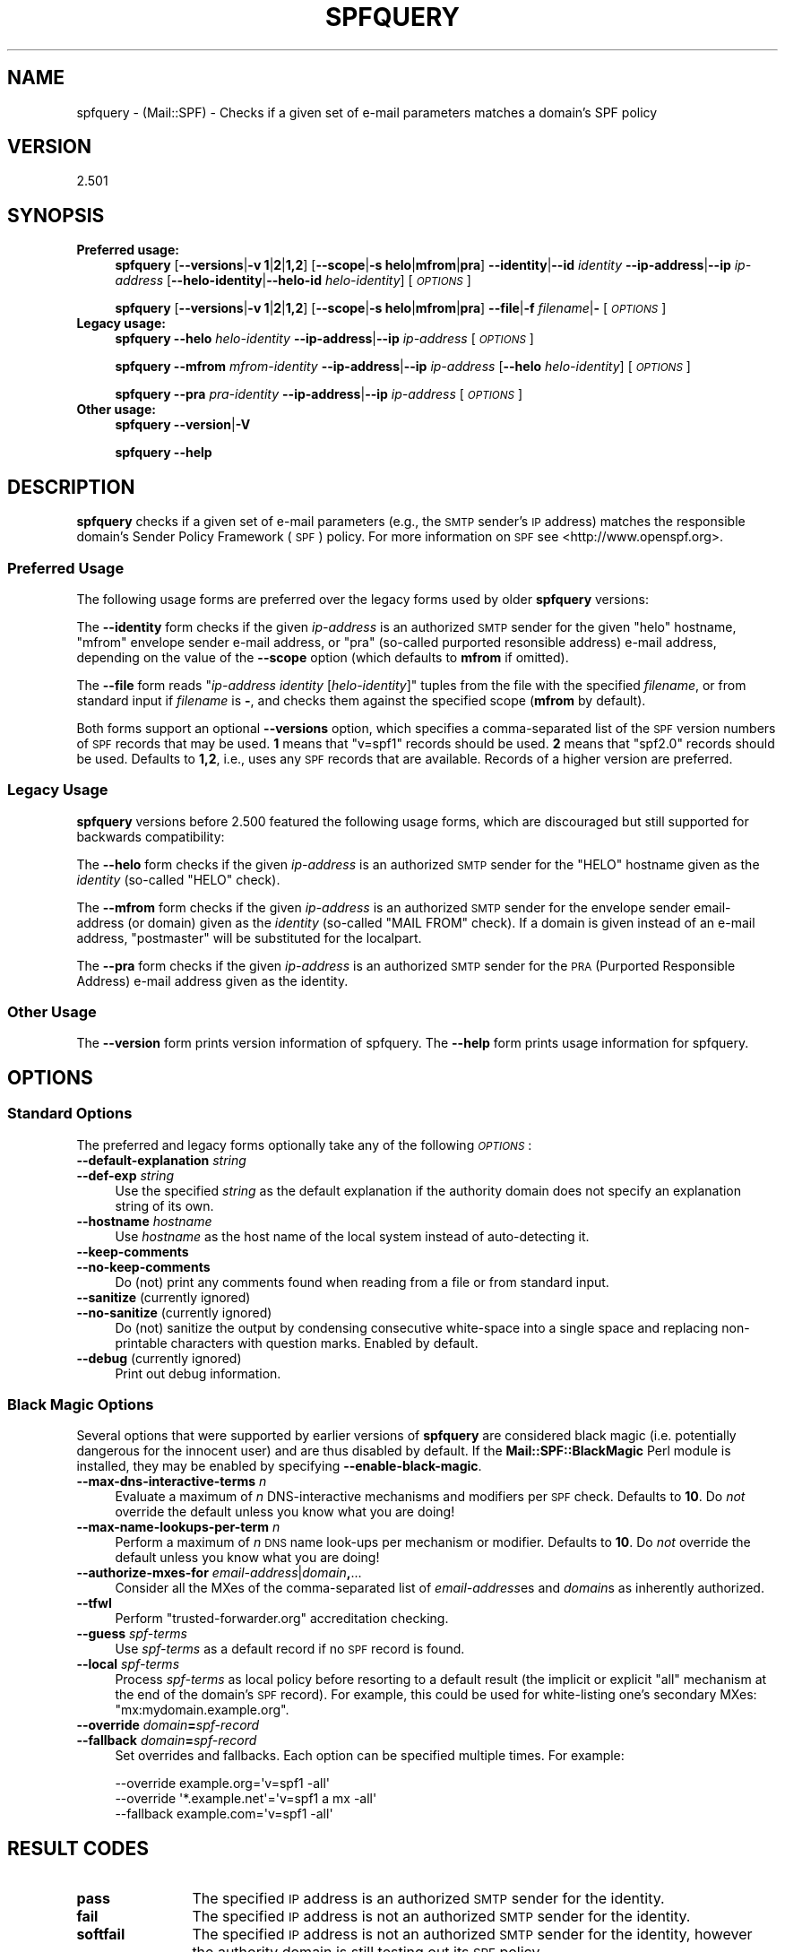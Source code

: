 .\" Automatically generated by Pod::Man 2.27 (Pod::Simple 3.28)
.\"
.\" Standard preamble:
.\" ========================================================================
.de Sp \" Vertical space (when we can't use .PP)
.if t .sp .5v
.if n .sp
..
.de Vb \" Begin verbatim text
.ft CW
.nf
.ne \\$1
..
.de Ve \" End verbatim text
.ft R
.fi
..
.\" Set up some character translations and predefined strings.  \*(-- will
.\" give an unbreakable dash, \*(PI will give pi, \*(L" will give a left
.\" double quote, and \*(R" will give a right double quote.  \*(C+ will
.\" give a nicer C++.  Capital omega is used to do unbreakable dashes and
.\" therefore won't be available.  \*(C` and \*(C' expand to `' in nroff,
.\" nothing in troff, for use with C<>.
.tr \(*W-
.ds C+ C\v'-.1v'\h'-1p'\s-2+\h'-1p'+\s0\v'.1v'\h'-1p'
.ie n \{\
.    ds -- \(*W-
.    ds PI pi
.    if (\n(.H=4u)&(1m=24u) .ds -- \(*W\h'-12u'\(*W\h'-12u'-\" diablo 10 pitch
.    if (\n(.H=4u)&(1m=20u) .ds -- \(*W\h'-12u'\(*W\h'-8u'-\"  diablo 12 pitch
.    ds L" ""
.    ds R" ""
.    ds C` ""
.    ds C' ""
'br\}
.el\{\
.    ds -- \|\(em\|
.    ds PI \(*p
.    ds L" ``
.    ds R" ''
.    ds C`
.    ds C'
'br\}
.\"
.\" Escape single quotes in literal strings from groff's Unicode transform.
.ie \n(.g .ds Aq \(aq
.el       .ds Aq '
.\"
.\" If the F register is turned on, we'll generate index entries on stderr for
.\" titles (.TH), headers (.SH), subsections (.SS), items (.Ip), and index
.\" entries marked with X<> in POD.  Of course, you'll have to process the
.\" output yourself in some meaningful fashion.
.\"
.\" Avoid warning from groff about undefined register 'F'.
.de IX
..
.nr rF 0
.if \n(.g .if rF .nr rF 1
.if (\n(rF:(\n(.g==0)) \{
.    if \nF \{
.        de IX
.        tm Index:\\$1\t\\n%\t"\\$2"
..
.        if !\nF==2 \{
.            nr % 0
.            nr F 2
.        \}
.    \}
.\}
.rr rF
.\"
.\" Accent mark definitions (@(#)ms.acc 1.5 88/02/08 SMI; from UCB 4.2).
.\" Fear.  Run.  Save yourself.  No user-serviceable parts.
.    \" fudge factors for nroff and troff
.if n \{\
.    ds #H 0
.    ds #V .8m
.    ds #F .3m
.    ds #[ \f1
.    ds #] \fP
.\}
.if t \{\
.    ds #H ((1u-(\\\\n(.fu%2u))*.13m)
.    ds #V .6m
.    ds #F 0
.    ds #[ \&
.    ds #] \&
.\}
.    \" simple accents for nroff and troff
.if n \{\
.    ds ' \&
.    ds ` \&
.    ds ^ \&
.    ds , \&
.    ds ~ ~
.    ds /
.\}
.if t \{\
.    ds ' \\k:\h'-(\\n(.wu*8/10-\*(#H)'\'\h"|\\n:u"
.    ds ` \\k:\h'-(\\n(.wu*8/10-\*(#H)'\`\h'|\\n:u'
.    ds ^ \\k:\h'-(\\n(.wu*10/11-\*(#H)'^\h'|\\n:u'
.    ds , \\k:\h'-(\\n(.wu*8/10)',\h'|\\n:u'
.    ds ~ \\k:\h'-(\\n(.wu-\*(#H-.1m)'~\h'|\\n:u'
.    ds / \\k:\h'-(\\n(.wu*8/10-\*(#H)'\z\(sl\h'|\\n:u'
.\}
.    \" troff and (daisy-wheel) nroff accents
.ds : \\k:\h'-(\\n(.wu*8/10-\*(#H+.1m+\*(#F)'\v'-\*(#V'\z.\h'.2m+\*(#F'.\h'|\\n:u'\v'\*(#V'
.ds 8 \h'\*(#H'\(*b\h'-\*(#H'
.ds o \\k:\h'-(\\n(.wu+\w'\(de'u-\*(#H)/2u'\v'-.3n'\*(#[\z\(de\v'.3n'\h'|\\n:u'\*(#]
.ds d- \h'\*(#H'\(pd\h'-\w'~'u'\v'-.25m'\f2\(hy\fP\v'.25m'\h'-\*(#H'
.ds D- D\\k:\h'-\w'D'u'\v'-.11m'\z\(hy\v'.11m'\h'|\\n:u'
.ds th \*(#[\v'.3m'\s+1I\s-1\v'-.3m'\h'-(\w'I'u*2/3)'\s-1o\s+1\*(#]
.ds Th \*(#[\s+2I\s-2\h'-\w'I'u*3/5'\v'-.3m'o\v'.3m'\*(#]
.ds ae a\h'-(\w'a'u*4/10)'e
.ds Ae A\h'-(\w'A'u*4/10)'E
.    \" corrections for vroff
.if v .ds ~ \\k:\h'-(\\n(.wu*9/10-\*(#H)'\s-2\u~\d\s+2\h'|\\n:u'
.if v .ds ^ \\k:\h'-(\\n(.wu*10/11-\*(#H)'\v'-.4m'^\v'.4m'\h'|\\n:u'
.    \" for low resolution devices (crt and lpr)
.if \n(.H>23 .if \n(.V>19 \
\{\
.    ds : e
.    ds 8 ss
.    ds o a
.    ds d- d\h'-1'\(ga
.    ds D- D\h'-1'\(hy
.    ds th \o'bp'
.    ds Th \o'LP'
.    ds ae ae
.    ds Ae AE
.\}
.rm #[ #] #H #V #F C
.\" ========================================================================
.\"
.IX Title "SPFQUERY 1"
.TH SPFQUERY 1 "2019-05-18" "perl v5.18.2" "User Contributed Perl Documentation"
.\" For nroff, turn off justification.  Always turn off hyphenation; it makes
.\" way too many mistakes in technical documents.
.if n .ad l
.nh
.SH "NAME"
spfquery \- (Mail::SPF) \- Checks if a given set of e\-mail parameters matches a
domain's SPF policy
.SH "VERSION"
.IX Header "VERSION"
2.501
.SH "SYNOPSIS"
.IX Header "SYNOPSIS"
.IP "\fBPreferred usage:\fR" 4
.IX Item "Preferred usage:"
\&\fBspfquery\fR [\fB\-\-versions\fR|\fB\-v\fR \fB1\fR|\fB2\fR|\fB1,2\fR] [\fB\-\-scope\fR|\fB\-s\fR \fBhelo\fR|\fBmfrom\fR|\fBpra\fR]
\&\fB\-\-identity\fR|\fB\-\-id\fR \fIidentity\fR \fB\-\-ip\-address\fR|\fB\-\-ip\fR \fIip-address\fR
[\fB\-\-helo\-identity\fR|\fB\-\-helo\-id\fR \fIhelo-identity\fR] [\fI\s-1OPTIONS\s0\fR]
.Sp
\&\fBspfquery\fR [\fB\-\-versions\fR|\fB\-v\fR \fB1\fR|\fB2\fR|\fB1,2\fR] [\fB\-\-scope\fR|\fB\-s\fR \fBhelo\fR|\fBmfrom\fR|\fBpra\fR]
\&\fB\-\-file\fR|\fB\-f\fR \fIfilename\fR|\fB\-\fR [\fI\s-1OPTIONS\s0\fR]
.IP "\fBLegacy usage:\fR" 4
.IX Item "Legacy usage:"
\&\fBspfquery\fR \fB\-\-helo\fR \fIhelo-identity\fR \fB\-\-ip\-address\fR|\fB\-\-ip\fR \fIip-address\fR [\fI\s-1OPTIONS\s0\fR]
.Sp
\&\fBspfquery\fR \fB\-\-mfrom\fR \fImfrom-identity\fR \fB\-\-ip\-address\fR|\fB\-\-ip\fR \fIip-address\fR
[\fB\-\-helo\fR \fIhelo-identity\fR] [\fI\s-1OPTIONS\s0\fR]
.Sp
\&\fBspfquery\fR \fB\-\-pra\fR \fIpra-identity\fR \fB\-\-ip\-address\fR|\fB\-\-ip\fR \fIip-address\fR [\fI\s-1OPTIONS\s0\fR]
.IP "\fBOther usage:\fR" 4
.IX Item "Other usage:"
\&\fBspfquery\fR \fB\-\-version\fR|\fB\-V\fR
.Sp
\&\fBspfquery\fR \fB\-\-help\fR
.SH "DESCRIPTION"
.IX Header "DESCRIPTION"
\&\fBspfquery\fR checks if a given set of e\-mail parameters (e.g., the \s-1SMTP\s0 sender's
\&\s-1IP\s0 address) matches the responsible domain's Sender Policy Framework (\s-1SPF\s0)
policy.  For more information on \s-1SPF\s0 see <http://www.openspf.org>.
.SS "Preferred Usage"
.IX Subsection "Preferred Usage"
The following usage forms are preferred over the legacy forms
used by older \fBspfquery\fR versions:
.PP
The \fB\-\-identity\fR form checks if the given \fIip-address\fR is an authorized \s-1SMTP\s0
sender for the given \f(CW\*(C`helo\*(C'\fR hostname, \f(CW\*(C`mfrom\*(C'\fR envelope sender e\-mail address,
or \f(CW\*(C`pra\*(C'\fR (so-called purported resonsible address) e\-mail address, depending
on the value of the \fB\-\-scope\fR option (which defaults to \fBmfrom\fR if omitted).
.PP
The \fB\-\-file\fR form reads "\fIip-address\fR \fIidentity\fR [\fIhelo-identity\fR]" tuples
from the file with the specified \fIfilename\fR, or from standard input if
\&\fIfilename\fR is \fB\-\fR, and checks them against the specified scope (\fBmfrom\fR by
default).
.PP
Both forms support an optional \fB\-\-versions\fR option, which specifies a
comma-separated list of the \s-1SPF\s0 version numbers of \s-1SPF\s0 records that may be
used.  \fB1\fR means that \f(CW\*(C`v=spf1\*(C'\fR records should be used.  \fB2\fR means that
\&\f(CW\*(C`spf2.0\*(C'\fR records should be used.  Defaults to \fB1,2\fR, i.e., uses any \s-1SPF\s0
records that are available.  Records of a higher version are preferred.
.SS "Legacy Usage"
.IX Subsection "Legacy Usage"
\&\fBspfquery\fR versions before 2.500 featured the following usage forms, which are
discouraged but still supported for backwards compatibility:
.PP
The \fB\-\-helo\fR form checks if the given \fIip-address\fR is an authorized \s-1SMTP\s0
sender for the \f(CW\*(C`HELO\*(C'\fR hostname given as the \fIidentity\fR (so-called \f(CW\*(C`HELO\*(C'\fR
check).
.PP
The \fB\-\-mfrom\fR form checks if the given \fIip-address\fR is an authorized \s-1SMTP\s0
sender for the envelope sender email-address (or domain) given as the
\&\fIidentity\fR (so-called \f(CW\*(C`MAIL FROM\*(C'\fR check).  If a domain is given instead of an
e\-mail address, \f(CW\*(C`postmaster\*(C'\fR will be substituted for the localpart.
.PP
The \fB\-\-pra\fR form checks if the given \fIip-address\fR is an authorized \s-1SMTP\s0
sender for the \s-1PRA \s0(Purported Responsible Address) e\-mail address given as the
identity.
.SS "Other Usage"
.IX Subsection "Other Usage"
The \fB\-\-version\fR form prints version information of spfquery.  The \fB\-\-help\fR
form prints usage information for spfquery.
.SH "OPTIONS"
.IX Header "OPTIONS"
.SS "Standard Options"
.IX Subsection "Standard Options"
The preferred and legacy forms optionally take any of the following
\&\fI\s-1OPTIONS\s0\fR:
.IP "\fB\-\-default\-explanation\fR \fIstring\fR" 4
.IX Item "--default-explanation string"
.PD 0
.IP "\fB\-\-def\-exp\fR \fIstring\fR" 4
.IX Item "--def-exp string"
.PD
Use the specified \fIstring\fR as the default explanation if the authority domain
does not specify an explanation string of its own.
.IP "\fB\-\-hostname\fR \fIhostname\fR" 4
.IX Item "--hostname hostname"
Use \fIhostname\fR as the host name of the local system instead of auto-detecting
it.
.IP "\fB\-\-keep\-comments\fR" 4
.IX Item "--keep-comments"
.PD 0
.IP "\fB\-\-no\-keep\-comments\fR" 4
.IX Item "--no-keep-comments"
.PD
Do (not) print any comments found when reading from a file or from standard
input.
.IP "\fB\-\-sanitize\fR (currently ignored)" 4
.IX Item "--sanitize (currently ignored)"
.PD 0
.IP "\fB\-\-no\-sanitize\fR (currently ignored)" 4
.IX Item "--no-sanitize (currently ignored)"
.PD
Do (not) sanitize the output by condensing consecutive white-space into a
single space and replacing non-printable characters with question marks.
Enabled by default.
.IP "\fB\-\-debug\fR (currently ignored)" 4
.IX Item "--debug (currently ignored)"
Print out debug information.
.SS "Black Magic Options"
.IX Subsection "Black Magic Options"
Several options that were supported by earlier versions of \fBspfquery\fR are
considered black magic (i.e. potentially dangerous for the innocent user) and
are thus disabled by default.  If the \fBMail::SPF::BlackMagic\fR Perl module
is installed, they may be enabled by specifying \fB\-\-enable\-black\-magic\fR.
.IP "\fB\-\-max\-dns\-interactive\-terms\fR \fIn\fR" 4
.IX Item "--max-dns-interactive-terms n"
Evaluate a maximum of \fIn\fR DNS-interactive mechanisms and modifiers per \s-1SPF\s0
check.  Defaults to \fB10\fR.  Do \fInot\fR override the default unless you know what
you are doing!
.IP "\fB\-\-max\-name\-lookups\-per\-term\fR \fIn\fR" 4
.IX Item "--max-name-lookups-per-term n"
Perform a maximum of \fIn\fR \s-1DNS\s0 name look-ups per mechanism or modifier.
Defaults to \fB10\fR.  Do \fInot\fR override the default unless you know what you are
doing!
.IP "\fB\-\-authorize\-mxes\-for\fR \fIemail-address\fR|\fIdomain\fR\fB,\fR..." 4
.IX Item "--authorize-mxes-for email-address|domain,..."
Consider all the MXes of the comma-separated list of \fIemail-address\fRes and
\&\fIdomain\fRs as inherently authorized.
.IP "\fB\-\-tfwl\fR" 4
.IX Item "--tfwl"
Perform \f(CW\*(C`trusted\-forwarder.org\*(C'\fR accreditation checking.
.IP "\fB\-\-guess\fR \fIspf-terms\fR" 4
.IX Item "--guess spf-terms"
Use \fIspf-terms\fR as a default record if no \s-1SPF\s0 record is found.
.IP "\fB\-\-local\fR \fIspf-terms\fR" 4
.IX Item "--local spf-terms"
Process \fIspf-terms\fR as local policy before resorting to a default result
(the implicit or explicit \f(CW\*(C`all\*(C'\fR mechanism at the end of the domain's \s-1SPF\s0
record).  For example, this could be used for white-listing one's secondary
MXes: \f(CW\*(C`mx:mydomain.example.org\*(C'\fR.
.IP "\fB\-\-override\fR \fIdomain\fR\fB=\fR\fIspf-record\fR" 4
.IX Item "--override domain=spf-record"
.PD 0
.IP "\fB\-\-fallback\fR \fIdomain\fR\fB=\fR\fIspf-record\fR" 4
.IX Item "--fallback domain=spf-record"
.PD
Set overrides and fallbacks.  Each option can be specified multiple times.  For
example:
.Sp
.Vb 3
\&    \-\-override example.org=\*(Aqv=spf1 \-all\*(Aq
\&    \-\-override \*(Aq*.example.net\*(Aq=\*(Aqv=spf1 a mx \-all\*(Aq
\&    \-\-fallback example.com=\*(Aqv=spf1 \-all\*(Aq
.Ve
.SH "RESULT CODES"
.IX Header "RESULT CODES"
.IP "\fBpass\fR" 12
.IX Item "pass"
The specified \s-1IP\s0 address is an authorized \s-1SMTP\s0 sender for the identity.
.IP "\fBfail\fR" 12
.IX Item "fail"
The specified \s-1IP\s0 address is not an authorized \s-1SMTP\s0 sender for the identity.
.IP "\fBsoftfail\fR" 12
.IX Item "softfail"
The specified \s-1IP\s0 address is not an authorized \s-1SMTP\s0 sender for the identity,
however the authority domain is still testing out its \s-1SPF\s0 policy.
.IP "\fBneutral\fR" 12
.IX Item "neutral"
The identity's authority domain makes no assertion about the status of the \s-1IP\s0
address.
.IP "\fBpermerror\fR" 12
.IX Item "permerror"
A permanent error occurred while evaluating the authority domain's policy
(e.g., a syntax error in the \s-1SPF\s0 record).  Manual intervention is required
from the authority domain.
.IP "\fBtemperror\fR" 12
.IX Item "temperror"
A temporary error occurred while evaluating the authority domain's policy
(e.g., a \s-1DNS\s0 error).  Try again later.
.IP "\fBnone\fR" 12
.IX Item "none"
There is no applicable \s-1SPF\s0 policy for the identity domain.
.SH "EXIT CODES"
.IX Header "EXIT CODES"
.Vb 9
\&  Result    | Exit code
\& \-\-\-\-\-\-\-\-\-\-\-+\-\-\-\-\-\-\-\-\-\-\-
\&  pass      |     0
\&  fail      |     1
\&  softfail  |     2
\&  neutral   |     3
\&  permerror |     4
\&  temperror |     5
\&  none      |     6
.Ve
.SH "EXAMPLES"
.IX Header "EXAMPLES"
.Vb 3
\&    spfquery \-\-scope mfrom \-\-id user@example.com \-\-ip 1.2.3.4
\&    spfquery \-\-file test_data
\&    echo "127.0.0.1 user@example.com helohost.example.com" | spfquery \-f \-
.Ve
.SH "COMPATIBILITY"
.IX Header "COMPATIBILITY"
\&\fBspfquery\fR has undergone the following interface changes compared to earlier
versions:
.IP "\fB2.500\fR" 4
.IX Item "2.500"
.RS 4
.PD 0
.IP "\(bu" 4
.PD
A new preferred usage style for performing individual \s-1SPF\s0 checks has been
introduced.  The new style accepts a unified \fB\-\-identity\fR option and an
optional \fB\-\-scope\fR option that specifies the type (scope) of the identity.  In
contrast, the legacy usage style requires a separate usage form for every
supported scope.  See \*(L"Preferred usage\*(R" and \*(L"Legacy usage\*(R" for details.
.IP "\(bu" 4
The former \f(CW\*(C`unknown\*(C'\fR and \f(CW\*(C`error\*(C'\fR result codes have been renamed to \f(CW\*(C`permerror\*(C'\fR
and \f(CW\*(C`temperror\*(C'\fR, respectively, in order to comply with \s-1RFC 4408\s0 terminology.
.IP "\(bu" 4
\&\s-1SPF\s0 checks with an empty identity are no longer supported.  In the case of an
empty \f(CW\*(C`MAIL FROM\*(C'\fR \s-1SMTP\s0 transaction parameter, perform a check with the \f(CW\*(C`helo\*(C'\fR
scope directly.
.IP "\(bu" 4
The \fB\-\-debug\fR and \fB\-\-(no\-)sanitize\fR options are currently ignored by this
version of \fBspfquery\fR.  They will again be supported in the future.
.IP "\(bu" 4
Several features that were supported by earlier versions of \fBspfquery\fR are
considered black magic and thus are now disabled by default.  See \*(L"Black
Magic Options\*(R".
.IP "\(bu" 4
Several option names have been deprecated.  This is a list of them and their
preferred synonyms:
.Sp
.Vb 9
\&  Deprecated options  | Preferred options
\& \-\-\-\-\-\-\-\-\-\-\-\-\-\-\-\-\-\-\-\-\-+\-\-\-\-\-\-\-\-\-\-\-\-\-\-\-\-\-\-\-\-\-\-\-\-\-\-\-\-\-
\&  \-\-sender, \-s        | \-\-mfrom
\&  \-\-ipv4, \-i          | \-\-ip\-address, \-\-ip
\&  \-\-name              | \-\-hostname
\&  \-\-max\-lookup\-count, | \-\-max\-dns\-interactive\-terms
\&    \-\-max\-lookup      |
\&  \-\-rcpt\-to, \-r       | \-\-authorize\-mxes\-for
\&  \-\-trusted           | \-\-tfwl
.Ve
.RE
.RS 4
.RE
.SH "SEE ALSO"
.IX Header "SEE ALSO"
Mail::SPF, \fIspfd\fR\|(8)
.PP
<http://tools.ietf.org/html/rfc4408>
.SH "AUTHORS"
.IX Header "AUTHORS"
This version of \fBspfquery\fR is a complete rewrite by Julian Mehnle
<julian@mehnle.net>, based on an earlier version written by Meng Weng Wong
<mengwong+spf@pobox.com> and Wayne Schlitt <wayne@schlitt.net>.
